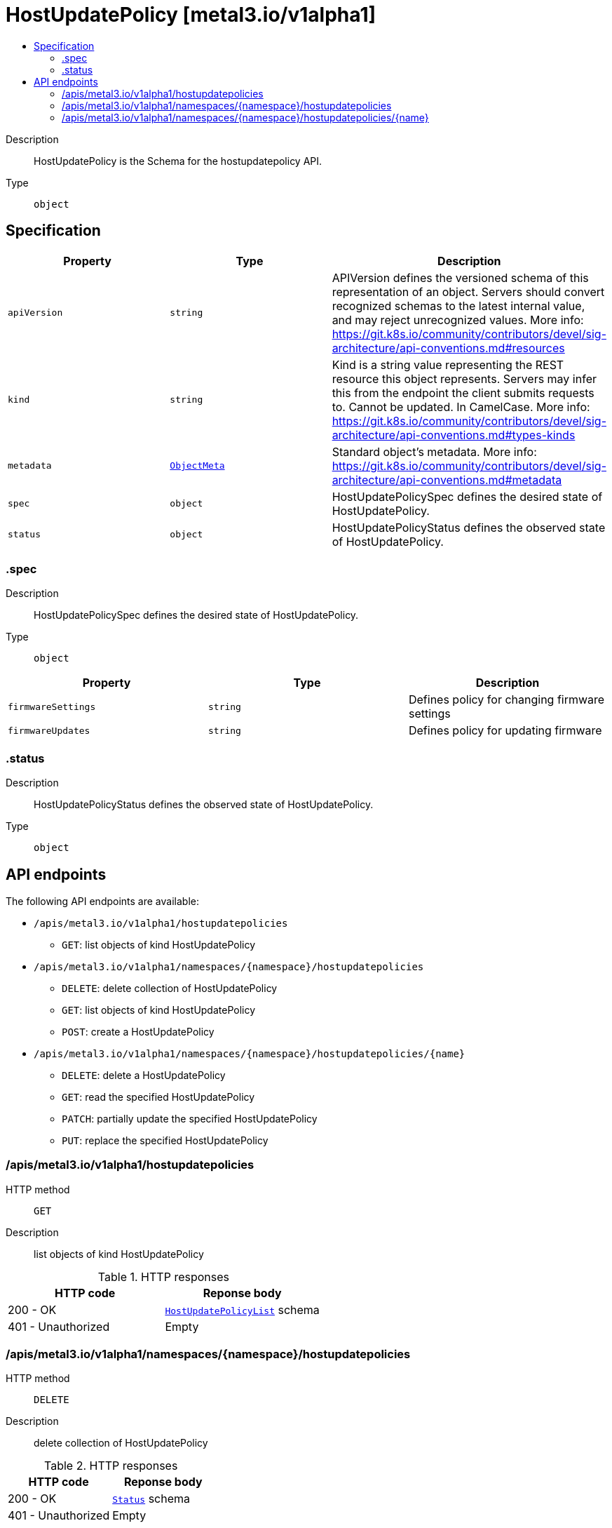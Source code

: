 // Automatically generated by 'openshift-apidocs-gen'. Do not edit.
:_mod-docs-content-type: ASSEMBLY
[id="hostupdatepolicy-metal3-io-v1alpha1"]
= HostUpdatePolicy [metal3.io/v1alpha1]
:toc: macro
:toc-title:

toc::[]


Description::
+
--
HostUpdatePolicy is the Schema for the hostupdatepolicy API.
--

Type::
  `object`



== Specification

[cols="1,1,1",options="header"]
|===
| Property | Type | Description

| `apiVersion`
| `string`
| APIVersion defines the versioned schema of this representation of an object. Servers should convert recognized schemas to the latest internal value, and may reject unrecognized values. More info: https://git.k8s.io/community/contributors/devel/sig-architecture/api-conventions.md#resources

| `kind`
| `string`
| Kind is a string value representing the REST resource this object represents. Servers may infer this from the endpoint the client submits requests to. Cannot be updated. In CamelCase. More info: https://git.k8s.io/community/contributors/devel/sig-architecture/api-conventions.md#types-kinds

| `metadata`
| xref:../objects/index.adoc#io-k8s-apimachinery-pkg-apis-meta-v1-ObjectMeta[`ObjectMeta`]
| Standard object's metadata. More info: https://git.k8s.io/community/contributors/devel/sig-architecture/api-conventions.md#metadata

| `spec`
| `object`
| HostUpdatePolicySpec defines the desired state of HostUpdatePolicy.

| `status`
| `object`
| HostUpdatePolicyStatus defines the observed state of HostUpdatePolicy.

|===
=== .spec
Description::
+
--
HostUpdatePolicySpec defines the desired state of HostUpdatePolicy.
--

Type::
  `object`




[cols="1,1,1",options="header"]
|===
| Property | Type | Description

| `firmwareSettings`
| `string`
| Defines policy for changing firmware settings

| `firmwareUpdates`
| `string`
| Defines policy for updating firmware

|===
=== .status
Description::
+
--
HostUpdatePolicyStatus defines the observed state of HostUpdatePolicy.
--

Type::
  `object`





== API endpoints

The following API endpoints are available:

* `/apis/metal3.io/v1alpha1/hostupdatepolicies`
- `GET`: list objects of kind HostUpdatePolicy
* `/apis/metal3.io/v1alpha1/namespaces/{namespace}/hostupdatepolicies`
- `DELETE`: delete collection of HostUpdatePolicy
- `GET`: list objects of kind HostUpdatePolicy
- `POST`: create a HostUpdatePolicy
* `/apis/metal3.io/v1alpha1/namespaces/{namespace}/hostupdatepolicies/{name}`
- `DELETE`: delete a HostUpdatePolicy
- `GET`: read the specified HostUpdatePolicy
- `PATCH`: partially update the specified HostUpdatePolicy
- `PUT`: replace the specified HostUpdatePolicy


=== /apis/metal3.io/v1alpha1/hostupdatepolicies



HTTP method::
  `GET`

Description::
  list objects of kind HostUpdatePolicy


.HTTP responses
[cols="1,1",options="header"]
|===
| HTTP code | Reponse body
| 200 - OK
| xref:../objects/index.adoc#io-metal3-v1alpha1-HostUpdatePolicyList[`HostUpdatePolicyList`] schema
| 401 - Unauthorized
| Empty
|===


=== /apis/metal3.io/v1alpha1/namespaces/{namespace}/hostupdatepolicies



HTTP method::
  `DELETE`

Description::
  delete collection of HostUpdatePolicy




.HTTP responses
[cols="1,1",options="header"]
|===
| HTTP code | Reponse body
| 200 - OK
| xref:../objects/index.adoc#io-k8s-apimachinery-pkg-apis-meta-v1-Status[`Status`] schema
| 401 - Unauthorized
| Empty
|===

HTTP method::
  `GET`

Description::
  list objects of kind HostUpdatePolicy




.HTTP responses
[cols="1,1",options="header"]
|===
| HTTP code | Reponse body
| 200 - OK
| xref:../objects/index.adoc#io-metal3-v1alpha1-HostUpdatePolicyList[`HostUpdatePolicyList`] schema
| 401 - Unauthorized
| Empty
|===

HTTP method::
  `POST`

Description::
  create a HostUpdatePolicy


.Query parameters
[cols="1,1,2",options="header"]
|===
| Parameter | Type | Description
| `dryRun`
| `string`
| When present, indicates that modifications should not be persisted. An invalid or unrecognized dryRun directive will result in an error response and no further processing of the request. Valid values are: - All: all dry run stages will be processed
| `fieldValidation`
| `string`
| fieldValidation instructs the server on how to handle objects in the request (POST/PUT/PATCH) containing unknown or duplicate fields. Valid values are: - Ignore: This will ignore any unknown fields that are silently dropped from the object, and will ignore all but the last duplicate field that the decoder encounters. This is the default behavior prior to v1.23. - Warn: This will send a warning via the standard warning response header for each unknown field that is dropped from the object, and for each duplicate field that is encountered. The request will still succeed if there are no other errors, and will only persist the last of any duplicate fields. This is the default in v1.23+ - Strict: This will fail the request with a BadRequest error if any unknown fields would be dropped from the object, or if any duplicate fields are present. The error returned from the server will contain all unknown and duplicate fields encountered.
|===

.Body parameters
[cols="1,1,2",options="header"]
|===
| Parameter | Type | Description
| `body`
| xref:../provisioning_apis/hostupdatepolicy-metal3-io-v1alpha1.adoc#hostupdatepolicy-metal3-io-v1alpha1[`HostUpdatePolicy`] schema
| 
|===

.HTTP responses
[cols="1,1",options="header"]
|===
| HTTP code | Reponse body
| 200 - OK
| xref:../provisioning_apis/hostupdatepolicy-metal3-io-v1alpha1.adoc#hostupdatepolicy-metal3-io-v1alpha1[`HostUpdatePolicy`] schema
| 201 - Created
| xref:../provisioning_apis/hostupdatepolicy-metal3-io-v1alpha1.adoc#hostupdatepolicy-metal3-io-v1alpha1[`HostUpdatePolicy`] schema
| 202 - Accepted
| xref:../provisioning_apis/hostupdatepolicy-metal3-io-v1alpha1.adoc#hostupdatepolicy-metal3-io-v1alpha1[`HostUpdatePolicy`] schema
| 401 - Unauthorized
| Empty
|===


=== /apis/metal3.io/v1alpha1/namespaces/{namespace}/hostupdatepolicies/{name}

.Global path parameters
[cols="1,1,2",options="header"]
|===
| Parameter | Type | Description
| `name`
| `string`
| name of the HostUpdatePolicy
|===


HTTP method::
  `DELETE`

Description::
  delete a HostUpdatePolicy


.Query parameters
[cols="1,1,2",options="header"]
|===
| Parameter | Type | Description
| `dryRun`
| `string`
| When present, indicates that modifications should not be persisted. An invalid or unrecognized dryRun directive will result in an error response and no further processing of the request. Valid values are: - All: all dry run stages will be processed
|===


.HTTP responses
[cols="1,1",options="header"]
|===
| HTTP code | Reponse body
| 200 - OK
| xref:../objects/index.adoc#io-k8s-apimachinery-pkg-apis-meta-v1-Status[`Status`] schema
| 202 - Accepted
| xref:../objects/index.adoc#io-k8s-apimachinery-pkg-apis-meta-v1-Status[`Status`] schema
| 401 - Unauthorized
| Empty
|===

HTTP method::
  `GET`

Description::
  read the specified HostUpdatePolicy




.HTTP responses
[cols="1,1",options="header"]
|===
| HTTP code | Reponse body
| 200 - OK
| xref:../provisioning_apis/hostupdatepolicy-metal3-io-v1alpha1.adoc#hostupdatepolicy-metal3-io-v1alpha1[`HostUpdatePolicy`] schema
| 401 - Unauthorized
| Empty
|===

HTTP method::
  `PATCH`

Description::
  partially update the specified HostUpdatePolicy


.Query parameters
[cols="1,1,2",options="header"]
|===
| Parameter | Type | Description
| `dryRun`
| `string`
| When present, indicates that modifications should not be persisted. An invalid or unrecognized dryRun directive will result in an error response and no further processing of the request. Valid values are: - All: all dry run stages will be processed
| `fieldValidation`
| `string`
| fieldValidation instructs the server on how to handle objects in the request (POST/PUT/PATCH) containing unknown or duplicate fields. Valid values are: - Ignore: This will ignore any unknown fields that are silently dropped from the object, and will ignore all but the last duplicate field that the decoder encounters. This is the default behavior prior to v1.23. - Warn: This will send a warning via the standard warning response header for each unknown field that is dropped from the object, and for each duplicate field that is encountered. The request will still succeed if there are no other errors, and will only persist the last of any duplicate fields. This is the default in v1.23+ - Strict: This will fail the request with a BadRequest error if any unknown fields would be dropped from the object, or if any duplicate fields are present. The error returned from the server will contain all unknown and duplicate fields encountered.
|===


.HTTP responses
[cols="1,1",options="header"]
|===
| HTTP code | Reponse body
| 200 - OK
| xref:../provisioning_apis/hostupdatepolicy-metal3-io-v1alpha1.adoc#hostupdatepolicy-metal3-io-v1alpha1[`HostUpdatePolicy`] schema
| 401 - Unauthorized
| Empty
|===

HTTP method::
  `PUT`

Description::
  replace the specified HostUpdatePolicy


.Query parameters
[cols="1,1,2",options="header"]
|===
| Parameter | Type | Description
| `dryRun`
| `string`
| When present, indicates that modifications should not be persisted. An invalid or unrecognized dryRun directive will result in an error response and no further processing of the request. Valid values are: - All: all dry run stages will be processed
| `fieldValidation`
| `string`
| fieldValidation instructs the server on how to handle objects in the request (POST/PUT/PATCH) containing unknown or duplicate fields. Valid values are: - Ignore: This will ignore any unknown fields that are silently dropped from the object, and will ignore all but the last duplicate field that the decoder encounters. This is the default behavior prior to v1.23. - Warn: This will send a warning via the standard warning response header for each unknown field that is dropped from the object, and for each duplicate field that is encountered. The request will still succeed if there are no other errors, and will only persist the last of any duplicate fields. This is the default in v1.23+ - Strict: This will fail the request with a BadRequest error if any unknown fields would be dropped from the object, or if any duplicate fields are present. The error returned from the server will contain all unknown and duplicate fields encountered.
|===

.Body parameters
[cols="1,1,2",options="header"]
|===
| Parameter | Type | Description
| `body`
| xref:../provisioning_apis/hostupdatepolicy-metal3-io-v1alpha1.adoc#hostupdatepolicy-metal3-io-v1alpha1[`HostUpdatePolicy`] schema
| 
|===

.HTTP responses
[cols="1,1",options="header"]
|===
| HTTP code | Reponse body
| 200 - OK
| xref:../provisioning_apis/hostupdatepolicy-metal3-io-v1alpha1.adoc#hostupdatepolicy-metal3-io-v1alpha1[`HostUpdatePolicy`] schema
| 201 - Created
| xref:../provisioning_apis/hostupdatepolicy-metal3-io-v1alpha1.adoc#hostupdatepolicy-metal3-io-v1alpha1[`HostUpdatePolicy`] schema
| 401 - Unauthorized
| Empty
|===